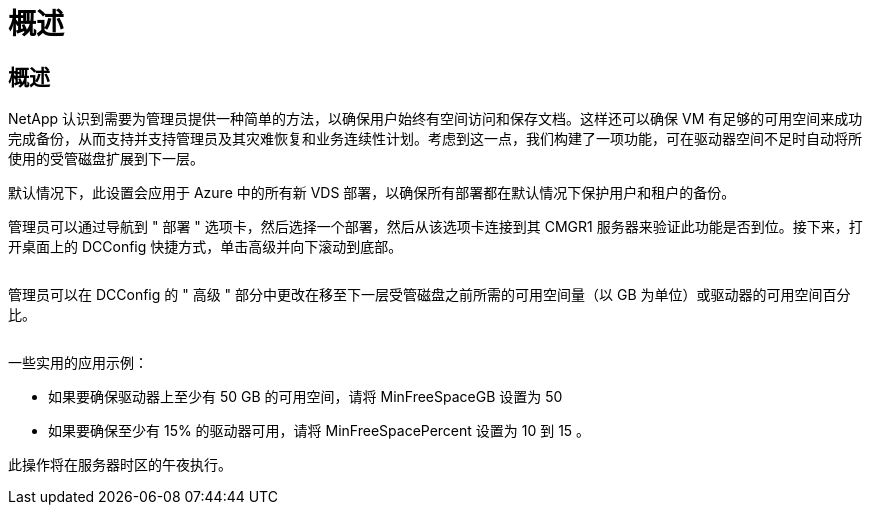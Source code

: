 = 概述
:allow-uri-read: 




== 概述

NetApp 认识到需要为管理员提供一种简单的方法，以确保用户始终有空间访问和保存文档。这样还可以确保 VM 有足够的可用空间来成功完成备份，从而支持并支持管理员及其灾难恢复和业务连续性计划。考虑到这一点，我们构建了一项功能，可在驱动器空间不足时自动将所使用的受管磁盘扩展到下一层。

默认情况下，此设置会应用于 Azure 中的所有新 VDS 部署，以确保所有部署都在默认情况下保护用户和租户的备份。

管理员可以通过导航到 " 部署 " 选项卡，然后选择一个部署，然后从该选项卡连接到其 CMGR1 服务器来验证此功能是否到位。接下来，打开桌面上的 DCConfig 快捷方式，单击高级并向下滚动到底部。

image:increase_disk1.png[""]

管理员可以在 DCConfig 的 " 高级 " 部分中更改在移至下一层受管磁盘之前所需的可用空间量（以 GB 为单位）或驱动器的可用空间百分比。

image:increase_disk2.png[""]

一些实用的应用示例：

* 如果要确保驱动器上至少有 50 GB 的可用空间，请将 MinFreeSpaceGB 设置为 50
* 如果要确保至少有 15% 的驱动器可用，请将 MinFreeSpacePercent 设置为 10 到 15 。


此操作将在服务器时区的午夜执行。
